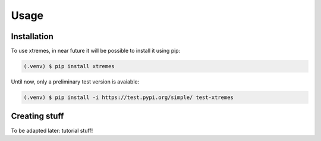 Usage
=====

.. _installation:

Installation
------------

To use xtremes, in near future it will be possible to install it using pip:

.. code-block:: console

   (.venv) $ pip install xtremes

Until now, only a preliminary test version is avaiable:

.. code-block:: console

   (.venv) $ pip install -i https://test.pypi.org/simple/ test-xtremes

Creating stuff
----------------

To be adapted later:
tutorial stuff!
